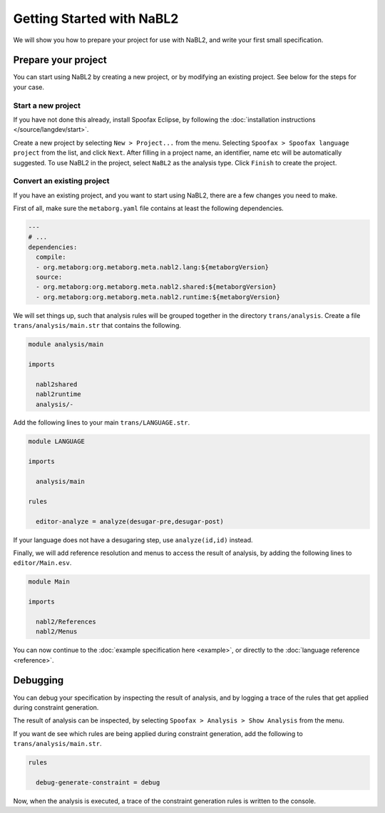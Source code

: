 Getting Started with NaBL2
==========================

We will show you how to prepare your project for use with NaBL2, and
write your first small specification.

Prepare your project
--------------------

You can start using NaBL2 by creating a new project, or by modifying
an existing project. See below for the steps for your case.

Start a new project
~~~~~~~~~~~~~~~~~~~

If you have not done this already, install Spoofax Eclipse, by
following the :doc:`installation instructions
</source/langdev/start>`.

Create a new project by selecting ``New > Project...`` from the
menu. Selecting ``Spoofax > Spoofax language project`` from the list,
and click ``Next``. After filling in a project name, an identifier,
name etc will be automatically suggested. To use NaBL2 in the project,
select ``NaBL2`` as the analysis type. Click ``Finish`` to create the
project.

Convert an existing project
~~~~~~~~~~~~~~~~~~~~~~~~~~~

If you have an existing project, and you want to start using NaBL2,
there are a few changes you need to make.

First of all, make sure the ``metaborg.yaml`` file contains at least
the following dependencies.

.. code-block:: yaml

   ---
   # ...
   dependencies:
     compile:
     - org.metaborg:org.metaborg.meta.nabl2.lang:${metaborgVersion}
     source:
     - org.metaborg:org.metaborg.meta.nabl2.shared:${metaborgVersion}
     - org.metaborg:org.metaborg.meta.nabl2.runtime:${metaborgVersion}

We will set things up, such that analysis rules will be grouped
together in the directory ``trans/analysis``. Create a file
``trans/analysis/main.str`` that contains the following.

.. code-block:: stratego

   module analysis/main

   imports
 
     nabl2shared
     nabl2runtime
     analysis/-

Add the following lines to your main ``trans/LANGUAGE.str``.

.. code-block:: stratego

   module LANGUAGE
 
   imports
 
     analysis/main
 
   rules
 
     editor-analyze = analyze(desugar-pre,desugar-post)

If your language does not have a desugaring step, use
``analyze(id,id)`` instead.

Finally, we will add reference resolution and menus to access the
result of analysis, by adding the following lines to
``editor/Main.esv``.

.. code-block:: esv

   module Main
 
   imports
 
     nabl2/References
     nabl2/Menus

You can now continue to the :doc:`example specification here
<example>`, or directly to the :doc:`language reference <reference>`.

Debugging
---------

You can debug your specification by inspecting the result of analysis,
and by logging a trace of the rules that get applied during constraint
generation.

The result of analysis can be inspected, by selecting ``Spoofax >
Analysis > Show Analysis`` from the menu.

If you want de see which rules are being applied during constraint
generation, add the following to ``trans/analysis/main.str``.

.. code-block:: stratego

   rules
   
     debug-generate-constraint = debug

Now, when the analysis is executed, a trace of the constraint
generation rules is written to the console.
